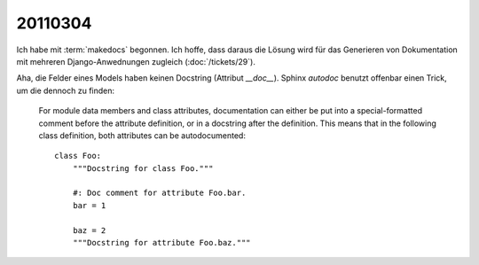 20110304
========

Ich habe mit 
:term:`makedocs` begonnen.
Ich hoffe, dass daraus die Lösung wird für das 
Generieren von Dokumentation mit mehreren Django-Anwednungen 
zugleich (:doc:`/tickets/29`).

Aha, die Felder eines Models haben keinen Docstring (Attribut `__doc__`).
Sphinx `autodoc` benutzt offenbar einen Trick, um die dennoch zu finden:

  For module data members and class attributes, documentation can either 
  be put into a special-formatted comment before the attribute definition, 
  or in a docstring after the definition. This means that in the following 
  class definition, both attributes can be autodocumented::

    class Foo:
        """Docstring for class Foo."""

        #: Doc comment for attribute Foo.bar.
        bar = 1

        baz = 2
        """Docstring for attribute Foo.baz."""